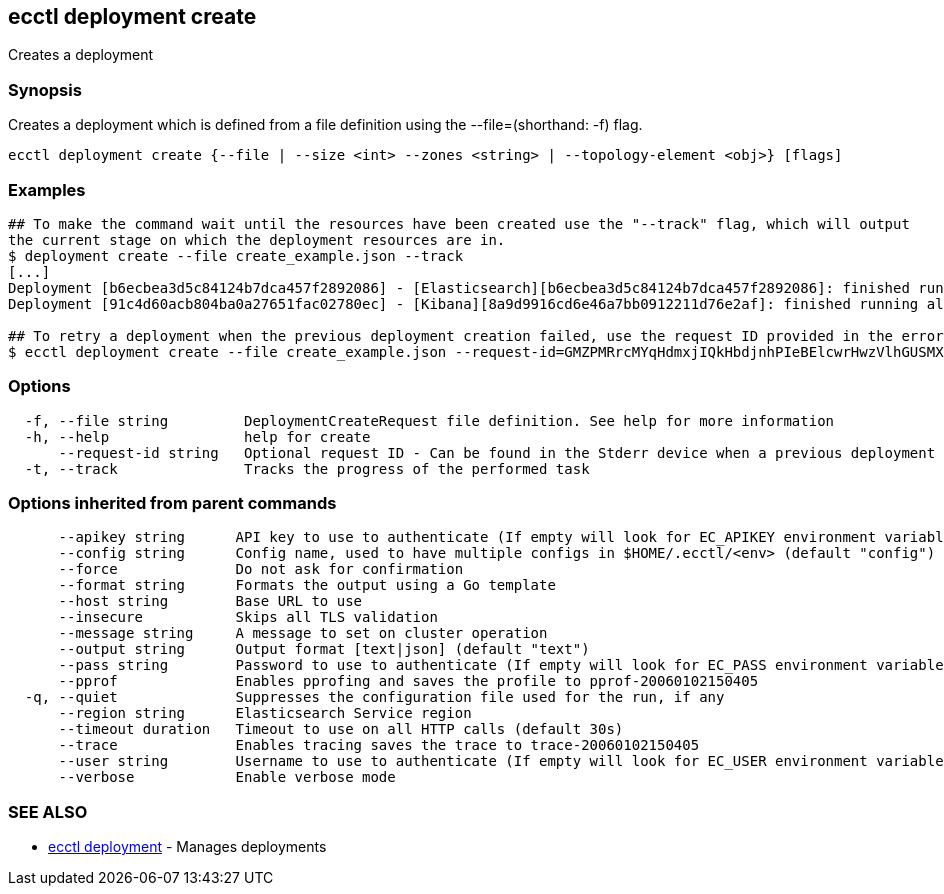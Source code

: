 [#ecctl_deployment_create]
== ecctl deployment create

Creates a deployment

[float]
=== Synopsis

Creates a deployment which is defined from a file definition using the --file=+++<file path="">+++(shorthand: -f) flag.+++</file>+++

//You can create a definition by using the sample JSON seen here:
//  https://elastic.co/guide/en/cloud/current/ec-api-deployment-crud.html#ec_create_a_deployment

----
ecctl deployment create {--file | --size <int> --zones <string> | --topology-element <obj>} [flags]
----

[float]
=== Examples

----
## To make the command wait until the resources have been created use the "--track" flag, which will output
the current stage on which the deployment resources are in.
$ deployment create --file create_example.json --track
[...]
Deployment [b6ecbea3d5c84124b7dca457f2892086] - [Elasticsearch][b6ecbea3d5c84124b7dca457f2892086]: finished running all the plan steps (Total plan duration: 5m11.s)
Deployment [91c4d60acb804ba0a27651fac02780ec] - [Kibana][8a9d9916cd6e46a7bb0912211d76e2af]: finished running all the plan steps (Total plan duration: 4m29.58s)

## To retry a deployment when the previous deployment creation failed, use the request ID provided in the error response of the previous command:
$ ecctl deployment create --file create_example.json --request-id=GMZPMRrcMYqHdmxjIQkHbdjnhPIeBElcwrHwzVlhGUSMXrEIzVXoBykSVRsKncNb
----

[float]
=== Options

----
  -f, --file string         DeploymentCreateRequest file definition. See help for more information
  -h, --help                help for create
      --request-id string   Optional request ID - Can be found in the Stderr device when a previous deployment creation failed. For more information see the examples in the help command page
  -t, --track               Tracks the progress of the performed task
----

[float]
=== Options inherited from parent commands

----
      --apikey string      API key to use to authenticate (If empty will look for EC_APIKEY environment variable)
      --config string      Config name, used to have multiple configs in $HOME/.ecctl/<env> (default "config")
      --force              Do not ask for confirmation
      --format string      Formats the output using a Go template
      --host string        Base URL to use
      --insecure           Skips all TLS validation
      --message string     A message to set on cluster operation
      --output string      Output format [text|json] (default "text")
      --pass string        Password to use to authenticate (If empty will look for EC_PASS environment variable)
      --pprof              Enables pprofing and saves the profile to pprof-20060102150405
  -q, --quiet              Suppresses the configuration file used for the run, if any
      --region string      Elasticsearch Service region
      --timeout duration   Timeout to use on all HTTP calls (default 30s)
      --trace              Enables tracing saves the trace to trace-20060102150405
      --user string        Username to use to authenticate (If empty will look for EC_USER environment variable)
      --verbose            Enable verbose mode
----

[float]
=== SEE ALSO

* xref:ecctl_deployment[ecctl deployment]	 - Manages deployments

